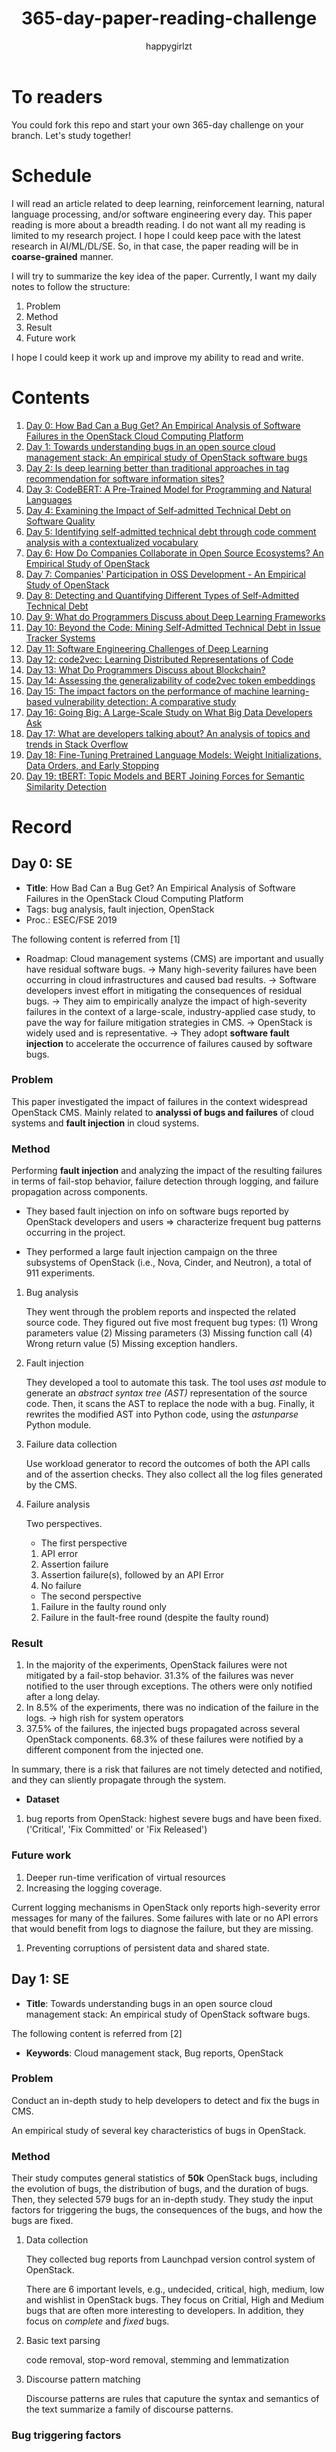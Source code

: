 #+TITLE: 365-day-paper-reading-challenge
#+AUTHOR: happygirlzt
#+DATETIME: 2020-06-26 Fri

* To readers
You could fork this repo and start your own 365-day challenge on your branch. Let's study together!

* Schedule
I will read an article related to deep learning, reinforcement learning, natural language processing, and/or software engineering every day. This paper reading is more about a breadth reading. I do not want all my reading is limited to my research project. I hope I could keep pace with the latest research in AI/ML/DL/SE. So, in that case, the paper reading will be in *coarse-grained* manner.

I will try to summarize the key idea of the paper. Currently, I want my daily notes to follow the structure:
1. Problem
2. Method
3. Result
4. Future work

I hope I could keep it work up and improve my ability to read and write.
* Contents
1. [[#day-0-se][Day 0: How Bad Can a Bug Get? An Empirical Analysis of Software Failures in the OpenStack Cloud Computing Platform]]
2. [[#day-1-se][Day 1: Towards understanding bugs in an open source cloud management stack: An empirical study of OpenStack software bugs]]
3. [[#day-2-se][Day 2: Is deep learning better than traditional approaches in tag recommendation for software information sites?]]
4. [[#day-3-nlp][Day 3: CodeBERT: A Pre-Trained Model for Programming and Natural Languages]]
5. [[#day-4-se][Day 4: Examining the Impact of Self-admitted Technical Debt on Software Quality]]
6. [[#day-5-se][Day 5: Identifying self-admitted technical debt through code comment analysis with a contextualized vocabulary]]
7. [[#day-6-se][Day 6: How Do Companies Collaborate in Open Source Ecosystems? An Empirical Study of OpenStack]]
8. [[#day-7-se][Day 7: Companies' Participation in OSS Development - An Empirical Study of OpenStack]]
9. [[#day-8-se][Day 8: Detecting and Quantifying Different Types of Self-Admitted Technical Debt]]
10. [[#day-9-se][Day 9: What do Programmers Discuss about Deep Learning Frameworks]]
11. [[#day-10-se][Day 10: Beyond the Code: Mining Self-Admitted Technical Debt in Issue Tracker Systems]]
12. [[#day-11-se][Day 11: Software Engineering Challenges of Deep Learning]]
13. [[#day-12-pl][Day 12: code2vec: Learning Distributed Representations of Code]]
14. [[#day-13-se][Day 13: What Do Programmers Discuss about Blockchain?]]
15. [[#day-14-se][Day 14: Assessing the generalizability of code2vec token embeddings]]
16. [[#day-15-se][Day 15: The impact factors on the performance of machine learning-based vulnerability detection: A comparative study]]
17. [[#day-16-se][Day 16: Going Big: A Large-Scale Study on What Big Data Developers Ask]]
18. [[#day-17-se][Day 17: What are developers talking about? An analysis of topics and trends in Stack Overflow]]
19. [[#day-18-nlp][Day 18: Fine-Tuning Pretrained Language Models: Weight Initializations, Data Orders, and Early Stopping]]
20. [[#day-19-nlp][Day 19: tBERT: Topic Models and BERT Joining Forces for Semantic Similarity Detection]]

* Record
** Day 0: SE
- *Title*: How Bad Can a Bug Get? An Empirical Analysis of Software Failures in the OpenStack Cloud Computing Platform
- Tags: bug analysis, fault injection, OpenStack
- Proc.: ESEC/FSE 2019
The following content is referred from [1]
- Roadmap: Cloud management systems (CMS) are important and usually have residual software bugs. -> Many high-severity failures have been occurring in cloud infrastructures and caused bad results. -> Software developers invest effort in mitigating the consequences of residual bugs. -> They aim to empirically analyze the impact of high-severity failures in the context of a large-scale, industry-applied case study, to pave the way for failure mitigation strategies in CMS. -> OpenStack is widely used and is representative. -> They adopt *software fault injection* to accelerate the occurrence of failures caused by software bugs.
*** Problem
This paper investigated the impact of failures in the context widespread OpenStack CMS. Mainly related to *analyssi of bugs and failures* of cloud systems and *fault injection* in cloud systems.
*** Method
Performing *fault injection* and analyzing the impact of the resulting failures in terms of fail-stop behavior, failure detection through logging, and failure propagation across components.

+ They based fault injection on info on software bugs reported by OpenStack developers and users => characterize frequent bug patterns occurring in the project.

+ They performed a large fault injection campaign on the three subsystems of OpenStack (i.e., Nova, Cinder, and Neutron), a total of 911 experiments.

**** Bug analysis
They went through the problem reports and inspected the related source code. They figured out five most frequent bug types: (1) Wrong parameters value (2) Missing parameters (3) Missing function call (4) Wrong return value (5) Missing exception handlers.
**** Fault injection
They developed a tool to automate this task. The tool uses /ast/ module to generate an /abstract syntax tree (AST)/ representation of the source code. Then, it scans the AST to replace the node with a bug. Finally, it rewrites the modified AST into Python code, using the /astunparse/ Python module.

**** Failure data collection
Use workload generator to record the outcomes of both the API calls and of the assertion checks. They also collect all the log files generated by the CMS.

**** Failure analysis
Two perspectives.
- The first perspective
1. API error
2. Assertion failure
3. Assertion failure(s), followed by an API Error
4. No failure
- The second perspective
1. Failure in the faulty round only
2. Failure in the fault-free round (despite the faulty round)

*** Result
1. In the majority of the experiments, OpenStack failures were not mitigated by a fail-stop behavior. 31.3% of the failures was never notified to the user through exceptions. The others were only notified after a long delay.
2. In 8.5% of the experiments, there was no indication of the failure in the logs. -> high rish for system operators
3. 37.5% of the failures, the injected bugs propagated across several OpenStack components. 68.3% of these failures were notified by a different component from the injected one.
In summary, there is a risk that failures are not timely detected and notified, and they can sliently propagate through the system.
- *Dataset*
1. bug reports from OpenStack: highest severe bugs and have been fixed. ('Critical', 'Fix Committed' or 'Fix Released')
*** Future work
1. Deeper run-time verification of virtual resources
2. Increasing the logging coverage.
Current logging mechanisms in OpenStack only reports high-severity error messages for many of the failures. Some failures with late or no API errors that would benefit from logs to diagnose the failure, but they are missing.
3. Preventing corruptions of persistent data and shared state.

** Day 1: SE
- *Title*: Towards understanding bugs in an open source cloud management stack: An empirical study of OpenStack software bugs.


The following content is referred from [2]
- *Keywords*: Cloud management stack, Bug reports, OpenStack
*** Problem
Conduct an in-depth study to help developers to detect and fix the bugs in CMS.

An empirical study of several key characteristics of bugs in OpenStack.

*** Method
Their study computes general statistics of *50k* OpenStack bugs, including the evolution of bugs, the distribution of bugs, and the duration of bugs. Then, they selected 579 bugs for an in-depth study. They study the input factors for triggering the bugs, the consequences of the bugs, and how the bugs are fixed.

**** Data collection
They collected bug reports from Launchpad version control system of OpenStack.

There are 6 important levels, e.g., undecided, critical, high, medium, low and wishlist in OpenStack bugs. They focus on Critial, High and Medium bugs that are often more interesting to developers. In addition, they focus on /complete/ and /fixed/ bugs.
**** Basic text parsing
code removal, stop-word removal, stemming and lemmatization
**** Discourse pattern matching
Discourse patterns are rules that caputure the syntax and semantics of the text summarize a family of discourse patterns.

*** Bug triggering factors
From two perspectives: input factors and timing factors
*** Bug consequences
They study the scope of the impact and categorize the symptoms of the failures
*** Bug fixing
They categorize the bug fixes into four types: code fix, configuration fix, environment fix, and test case fix.
*** Contribution
1. The first comprehensive study on OpenStack bugs.
2. The first large-scale CMS-bug benchmark.

*** Result
1. The result indicate a large portion of bugs are related to incorrect configurations.
2. They report the consequences of the manifested bugs and incorrect output is the dominant majority (66.14%).
3. Most of the code fixing involive a small number of lines.

*** Future work
Further research on testing and diagnosis for cloud management stack bugs. It would be promising to investigate techniques that can
direct bug fixing based on the focused code locations, such as using machine learning classifiers to predict error-prone code regions and leveraging fault localization to pinpoint the faults.

** Day 2: SE
- *Title*: Is deep learning better than traditional approaches in tag recommendation for software information sites?

- *Journal*: Information and Software Technology
- *Keywords*: Deep learning, Data analysis, Tag recommendation

The following content is referred from [3]
*** Problem
Whether deep learning is better than traditional approaches in tag recommendation task for software information sites.
**** Formulation
They assume that any software object contains a description and a set of tags. These tags in a software information site and the tags associated with an object is a subset of these tags.

Given a large set of existing software objects that are attached with tags, how to automatically recommend a set of appropriate tags for a new software object.

This is a multi-label classification task.
*** Method
- 4 DL methods: TagCNN, TagRNN, TagHAN (Hierarchical Attention Networks) and TagRCNN (Recurrent Convolutional Neural Networks)
- 3 advanced traditional methods: EnTagRec, TagMulRec, and FastTagRec

A ten-round validation
**** Dataset
One large-scale software information site StackOverflow , 3 medium-scale software information sites Askubuntu, Serverfault, Unix and 6 small-scale sites Codereview, Freecode, Database Administrator, Wordpress, AskDifferent and Software Engineering
**** Evalution metrics
top-k prediction recall, the top-k prediction precision, and the top-k prediction f1-score

*** Result
The performance of TagRNN and TagHAN approaches are worse than traditional approaches in tag recommendation tasks. The performance of TagCNN and TagRCNN approaches are better than traditional approaches in tag recommendation tasks.
*** Future work
How to best represent the software object or artifact with a high quality vector is still a major challenge.

** Day 3: NLP

- *Title*: CodeBERT: A Pre-Trained Model for Programming and Natural Languages

The following context is referred from [4]
*** Problem
CodeBERT is a /bimodal/ pre-trained model for natural language (NL) and programming lan- guage (PL).

modality (n. 形式,形态,特征)

/bimodal/ datapoint is an individual function with paired documentation, and each /unimodal/ code is a function without paired documentation

*** Method
CodeBERT captures the semantic connection between natural language and programming language, and produces general-purpose representations that can broadly support NL-PL understanding tasks (e.g. natural language code search) and generation tasks (e.g. code documentation generation)

CodeBERT is trained on Github code repositories in 6 programming languages.

CodeBERT has exactly the same model architecture as RoBERTa-base.

They regard a piece of code as a sequence of tokens. (WordPiece)
*** Result
CodeBERT achieves state-of-the-art performance on both *natural language code search* and *code documentation generation*

CodeBERT is the first large NL-PL pre-trained model.
*** Future work
A potential direction to improve CodeBERT by incorporating AST.
1. One could learn better generators with bimodal evidence or more complicated neural architecture to improve the replaced token detection objective.
2. The CodeBERT itself could be further improved by generation-related learning objectives.
3. We can apply CodeBERT to more NL-PL related tasks, and extend it to more programming languages

** Day 4: SE
- *Title*: Examining the Impact of Self-admitted Technical Debt on Software Quality
- *Venue*: SANER-2016
The following context is referred from [5]

*** Problem
Understand the impact of self-admitted technical debt on software quality

*** Method
They focus on self-admitted technical debt that refers to errors that might be introduced due to intentional quick or temporary fixed.

They empirically investigate the relation between SATD and software quality in five open-source projects. They examine whether (i) files with SATD have more defects compared to files without SATD, (ii) whether SATD changes introduce future defects, and (iii) whether SATD-related changes tend to be more difficult.

software-quality: defects in a file and defect-inducing changes

use the comment patterns to identify SATD

SATD has 2 levels: (1) file-level (2) change-level

Source code as the input, extract the comments. They stor all of the processed data in a PostgreSQL database and query them to answer the research questions.

*** Result
The findings show that there is no clear trend when it comes to defects and self-admitted technical debt.

Their study indicates that although technical debt may have negative effects, its impact is not related to defects, rather making the system more difficult to change in the future.

*** Future work
Further study the nature of the SATD files after they became defective

** Day 5: SE
- *Title*: Identifying self-admitted technical debt through code comment analysis with a contextualized vocabulary
- *Journal*: Information and Software Technology

The following context is referred from [6]

*** Problem
Current detection strategies still return a large number of false positives items when detect SATD using a contextualized vocabulary. Moreover, those strategies do not allow the automatic identification of the type of debt of the identified items.

*** Method
They proposed a contextualized vocabulary model to identify self-admitted technical debt.

They consider decisive patterns as those that bring cues that make it easier to identify a situation of technical debt.

They conduct three empirical studies that: (i) investigated to what extent a pattern is decisive to point to a self-admitted technical debt; (ii) related patterns to TD types; and (iii) investigated the feasibility of using those patterns in practice.

*** Result
The results from the empirical studies show that over half of the ana-
lyzed patterns were considered decisive or very decisive to identify self- admitted technical debt. We also found that composed patterns seem to be more contextualized and decisive than isolated patterns to identify SATD items. Some patterns only make sense when they are combined with other patterns.

*** Future work
We intend to better assess the vocabulary and its accuracy to identify and classify SATD items by comparing the results provided by our approach (vocabulary and eXcomment) with data sourced from manual identification of technical debt by software engineers. We also intend to apply the vocabulary to other repositories, including comments from configuration and version control systems, to investigate how it performs over different types of text comments. Lastly, we want to investi- gate how to combine static source code analysis, software metrics, and code comments analysis to improve the automatic detection of technical debt items.

** Day 6: SE
- *Title*: How Do Companies Collaborate in Open Source Ecosystems? An Empirical Study of OpenStack
- *Proc*: ICSE'20

The following content is referred from [7]
*** Problem
They try to understand how large OSS ecosystems work, and in particular on the patterns of collaboration within one such large ecosystem (i.e. OpenStack)

Previous work has primarily focused on collaboration at the individual level rather than the company level

OpenStack represents a high-potential arena for these companies to play a role in the rapidly evolving cloud computing technology

They adopt a mixed-method research approach (i.e., using both quantitative and qualitative methods)
*** Method
They conducted an empirical study of the OpenStack ecosystem, in which hundreds of companies collaborate on thousands of project repositories to deliver cloud distributions.

They adopted a mixed-method approach that combines an analysis of the version control history with an examination of the peer-reviewed literature and other online documents.

They used OpenStack’s version control data to quantify company collaboration.

*** Result
They find statistically significant evidence that a company’s collaboration position within the network correlates positively with its productivity in terms of the average number of commits its developers make to the OpenStack projects.

*** Future work
- The definitive reason for a strong relationship between companies’ collaboration and productivity remains unclear—developing a better theory that explains this link is an avenue for future work. For example, additional factors for a regression model or conduct qualitative studies at companies that participate in OSS ecosystems.

- Future work could consider other types of contributions, such as participation in online discussions, and reviewing code changes.

- Furthermore, the collaboration between companies could also be explored by studying other interaction channels, such as IRC, mailing list, and issue trackers, in addition to submitting commits to the same projects.

- Future studies could consider a more precise measurement of productivity

** Day 7: SE
- *Title*: Companies' Participation in OSS Development - An Empirical Study of OpenStack
- *Journal*: TSE'19

The following content is referred from [8]
*** Problem
The goal is to investigate how companies contributed developers and commits to OpenStack.
*** Method
They mined the code commit history of OpenStack and analyzed the abundant online records about OpenStack, and its participating companies and individual developers.

This study combined the analysis of code commit history with an examination of the published literature and online documents.

*** Result
volunteer participation is affected by the diversity of companies

*** Future work
How to decide a developer's contribution: future work may be needed to include other activities, e.g., bug fixes, email discussions, and code review changes, to investigate commercial participation in more detail.

** Day 8: SE
- *Title*: Detecting and Quantifying Different Types of Self-Admitted Technical Debt
- *Proc*: 2015 IEEE 7th International Workshop on Managing Technical Debt, MTD 2015

The following content is referred from [9]
*** Problem
Figure out what types of technical debt can be detected using source code comments
*** Method
1. Extract source code comments from 5 well commented open source projects that belongs to different application domains
2. They applied a set of 4 simple filtering heuristics to remove comments that are not likely to contain self-admitted technical debt

Their work is different from the aforementioned work that uses code smells to detect design technical debt since we use code comments to detect technical debt.

*** Result
They found 5 types of self-admitted technical debt which are: design debt, defect debt, documentation debt, requirement debt and test debt

*** Future work
improve the current classification adding more projects to it, increasing the dataset

an advanced technique of natural language processing, which may lead to more automated ways to identify self-admitted technical debt.

** Day 9: SE
- *Title*: What do Programmers Discuss about Deep Learning Frameworks
- *Journal*: EMSE

The following content is referred from [10]
*** Problem
To understand different deep learning frameworks and compare the insights from two platforms, i.e., StackOverflow and GitHub. 
*** Method
latent dirichlet allocation (LDA) topic modeling techniques to derive the discussion topics related to three deep learning frameworks, namely, Tensorflow, PyTorch and Theano
**** Research methodology
1. Data preprocessing
2. Determining Deep Learning workflow
3. Topic Modeling
*** Result
Their observations include 1) a wide range of topics that are discussed about the three deep learning frameworks on both platforms, and the most popular workflow stages are Model Training and Preliminary Preparation. 2) the topic distributions at the workflow level and topic category level on Tensorflow and PyTorch are always similar while the topic distri- bution pattern on Theano is quite different. In addition, the topic trends at the workflow level and topic category level of the three deep learning frameworks are quite different. 3) the topics at the workflow level show different trends across the two platforms. e.g., the trend of the Preliminary Preparation stage topic on Stack Overflow comes to be rela- tively stable after 2016, while the trend of it on GitHub shows a stronger upward trend after 2016.

*** Future work
We tend to analyze how the impact trends of topics at different topic levels
vary with respect to the number of newcomers and the number of unique users and gain some key insights. Moreover, we can also incorporate more deep learning frameworks to make the analysis more common and generalized.


** Day 10: SE
- *Title*: Beyond the Code: Mining Self-Admitted Technical Debt in Issue Tracker Systems
- *Proc*: MSR'20

The following content is referred from [11]
*** Problem
Previous studies mine SATD by searching for specific TD-related terms in source code comments. By contrast, in this paper we argue that developers can admit technical debt by other means, e.g., by creating issues in tracking systems and labelling them as referring to TD.

*** Method
They refer the SATD found in issue tracking systems as issue-based SATD or just SATD-I.

Their intention is to study SATD-I instances that had a practical and positive impact on the projects.

They study SATD-I instances from five open-source systems: GitLab and four GitHub-based systems.

To perform the classification, the tool applies a Naive Bayes Multi-nomial (NBM) technique.

*** Result
Only 29% of the issues that pay TD can be traced to SATD-C. In other words, 71% of the studied issues document and pay TD that would not be possible to identify by considering only source code documentation.

*** Future work
They first intend to enlarge our dataset of SATD-I by mining other tags that may denote TD-related issues. After that, they envision an in-depth analysis of the code transformations performed to pay these debts. Based on this dataset of transformations, they may develop tools and techniques to guide developers on TD payment (e.g., by recommending how to perform changes that contribute to the actual removal of the debt).

** Day 11: SE
- *Title*: Software Engineering Challenges of Deep Learning
- *Year*: 2018
- *Proc*: SEAA 2018

The following content is referred from [12]
*** Problem
The focus of this study is limited to identifying challenges specifically related to the intersection of SE practices and DL applications.

The main focus of this paper is not to provide solutions, but rather to outline problem areas and, in that way, help guide future research.
*** Method
A diverse set of real-world ML projects has been selected for this research and are described in this section. The projects have been selected to collectively represent and exemplify different aspects of challenges.

*** Result
Although the DL technology has achieved very promising results, there is still a significant need for further research into and development in how to easily and efficiently build high-quality production-ready DL systems.

*** Future work
SE community, together with the DL community, could make an effort in finding solutions to these challenges for building production-ready systems containing DL components.

** Day 12: PL
- *Title*: code2vec: Learning Distributed Representations of Code
- *Year*: 2018
- *Proc*: Proceedings of the ACM on Programming Languages

The following content is referred from [13]
*** Problem
The main idea is to represent a code snippet as a single fixed-length code vector, which can be used to predict semantic properties of the snippet.

learn code embeddings, continuous vectors for representing snippets of code

*** Method
This is performed by decomposing code to a collection of paths in its abstract syntax tree, and learning the atomic representation of each path simultaneously with learning how to aggregate a set of them.

They present a novel framework for predicting program properties using neural
networks.

They use a novel *attention* network architecture.

The main idea of their approach is to extract syntactic paths from within a code snippet, represent them as a bag of distributed vector representations, and use an attention mechanism to compute a learned weighted average of the path vectors in order to produce a single code vector.

The core idea is to use soft-attention mechanism over syntactic paths that are derived from the Abstract Syntax Tree of the snippet, and aggregate all of their vector representations into a single vector.
**** Evaluation
They demonstrate the effectiveness of our approach for the task of predicting a method’s name given its body.

*** Result
The code vectors trained on this dataset can predict method names from files that were completely unobserved during training.

The main contribution of their method is in its ability to aggregate an arbitrary sized snippet of code into a fixed-size vector in a way that captures its semantics.

*** Future work
- Closed labels vocabulary
- Sparsity and Data-hunger
- Dependency on variable names
When given uninformative, obfuscated or adversarial variable names, the prediction of the label is usually less accurate.

** Day 13: SE
- *Title*: What Do Programmers Discuss about Blockchain?
- *Year*: 2019
- *Journal*: TSE

The following content is referred from [14]
*** Problem
Prior studies propose the use of LDA to study the Stack Exchange discussions. However, a simplistic use of LDA would capture the topics in discussions blindly without keeping in mind the variety of the dataset and domain-specific concepts.

*** Method
They propose an approach that combines balanced LDA (which ensures that the topics are balanced across a domain) with the reference architecture of a domain to capture and compare the popularity and impact of discussion topics across the Stack Exchange communities.
*** Result
They conducted a quantitative and comparative analysis on blockchain-related posts across the architectural layers and across studied blockchain platforms where appropriate, characterized the breakdown and evolution of topics.

*** Future work
Future in-depth studies are needed to determine if Stack Exchange discussions in other communities are impacted by such non-technical aspect as well or if our observations are specific to the blockchain communities.

Future research could be conducted on security analysis, vulnerability detection and security hardening for blockchain platforms.

Future research should take into consideration the techniques that are related to bug detection and localization for smart contract oriented programming languages

** Day 14: SE
- *Title*: Assessing the generalizability of code2vec token embeddings
- *Year*: 2019
- *Proc*: ASE

The following content is referred from [15]
*** Problem
They want to prove the generalizability of code2vec in 3 downstream tasks, i.e., code comments generation, code authorship identification, and code clones detection.

*** Method
+ Code comments generation
The granularity is *method*. The task involves the automatic generation of method-level comment from the body of a method.
- Related work: Several recent work has used neural networks to synthesize natural language from source code

The metric BLEU is used to measure the quality of generated comments.

BLEU takes the generated translation and reference translations as input and outputs a percentage value between 0 and 100, with scores closer to 100 indicating higher quality.

- Approach: They trained a Recurrent Neural Network-based Seq2Seq language model using OpenNMT

+ Code authorship identification
To identify authors successfully, approaches must be able to distinguish between the coding styles of programmers in their code.

The dataset is constructed such that each author has the same number of programs in it. Thus, as a classification task, the classes are balanced and accuracy is a sufficient evaluation metric.

+ Code clones detection
Code clones detection is the task of determining if a pair of code fragments are similar to each other.

For tokens in the code fragments that not in the embeddings’ vocabulary, we use the zero vector. The Cosine Similarity of two code fragments is computed based on averaging all the vectors of tokens contained in the two code fragments.

*** Result
Eventually, the results show that source code token embeddings cannot be readily leveraged for the downstream tasks. The experiments even show that their attempts to use them do not result in any improvements over less sophisticated methods.

*** Future work
A more comprehensive evaluation of existing source code token embeddings can be done on the three tasks we identified in this work.

Beyond token embeddings, an evaluation of distributed representations of other granularities, e.g. function embeddings, in downstream tasks is a natural next step for future work.

** Day 15: SE
- *Title*: The impact factors on the performance ofmachine learning-based vulnerability detection: A comparative study
- *Year*: 2020
- *Journal*: Journal of Systems and Software
- *Keyword*: Vulnerability detection, Machine learning, Comparative study, Deep learning, Feature extraction

The following content is referred from [16]

*** Problem
To identify four impact factors and conduct a comparative study to investigate the performance influence of these factors

*** Method
They collect three different vulnerability code datasets from two various sources (i.e., NVD and SARD).

*** Result
the quality of datasets, classification models and vectorization methods can directly affect the detection performance, in contrast function/variable name replacement can affect the features of vulnerability detection and indirectly affect the performance

*** Future work
- First, we only focus on three types of vulnerabilities. Future research should be conducted by considering more vulnerabilities and more datasets because different types of vulnerabilities have different analysis methods and characteristics. 

- Second, from the experiment result, we find that codes from NVD and SARD show different characteristics and experimental results. Each dataset itself still has many factors worth exploring. How to fairly evaluate the performance of vulnerability detection is also a topic worth discussing

- Third, future research will use some more accurate and stable evaluation models. 

** Day 16: SE
- *Title*: Going Big : A Large-Scale Study on What Big Data Developers Ask
- *Proc*: ESEC/FSE
- *Year*: 2019
- *Keywords*: Big data topics, Big data topic hierarchy, Big data topic difficulty, Big data topic popularity, Stackoverflow

The following content is referred from [17]

*** Problem
They conduct a large-scale study on Stackoverflow to understand the interest and difficulties of big data developers.

*** Method
They develop a set of big data tags to extract big data posts from Stackoverflow; use topic modeling to group these posts into big data topics; group similar topics into categories to construct a topic hierarchy; analyze popularity and difficulty oftopics and their correlations; and discuss implications of our findings for practice, research and education of big data software development and investigate their coincidence with the findings of previous work.

*** Result
In this work they extract, topic model and categorize 157,525 big data questions and answers on Stackoverflow to understand big data topics that developers are interested in, the hierarchy of these topics, their popularity, difficulty and their correlations and implications of such understanding for practice, research and education of big data software development.

*** Future work
One avenue of future work is to conduct similar large-scale studies using *commit logs* and *bug reports* to triangulate with our results.

** Day 17: SE
- *Title*: What are developers talking about? An analysis of topics and trends in Stack Overflow
- *Journal*: EMSE
- *Year*: 2014
- *Keywords*: Q&A websites · Knowledge repository · Topic models · Trend analysis · Mining software repositories · Latent Dirichlet allocation

The following content is referred from [18]
*** Problem
Analyzing the actual textual content of Q&A websites can help the software engineering community to better understand the thoughts and needs of developers. In the article, they present a methodology to analyze the textual content of Stack Overflow discussions.

*** Method
They use latent Dirichlet allocation (LDA), a statistical topic modeling technique, to automatically discover the main topics present in developer discussions. They analyze these discovered topics, as well as their relationships and trends over time, to gain insights into the development community.

*** Result
The analysis provides an approximation of the wants and needs of the contemporary developer.
- Mobile application development is on the rise, faster than web development
- Git has surpassed SVN in the VCS popularity contest
etc.

*** Future work
The methodology can also be applied to other developer resources, such as web portals, blogs, and forums; we can cross-reference these resources with Stack Overflow to determine whether similar trends hold in those mediums.

** Day 18: NLP
- *Title*: Fine-Tuning Pretrained Language Models: Weight Initializations, Data Orders, and Early Stopping
- *Year*: 2020

The following content is referred from [19]
*** Problem
It is often brittle to fine-tune pre-trained contextual word embedding models to supervised downstream tasks. To better understand the process, they experiment with four datasets from the GLUE benchmark, fine-tuning BERT hundreds of times on each while varying only the random seeds.
*** Method
They conducted a series of fine-tuning experiments on four tasks in the GLUE benchmark. Changing only training data order and the weight initialization of the fine-tuning layer—which contains only 0.0006% of the total number of parameters in the model.

It is worth highlighting that in their experiments only random seeds are changed—never the fine-tuning regime, hyperparameter values, or pretrained weights.

They also examine two factors influenced by the choice of random seed: weight initialization and training data order.

*** Result
They find substantial performance increases compared to previously reported results, and they quantify how the performance of the best-found model varies as a function of the number of fine-tuning trials.
*** Future work
They hope future work which introduces new initialization schemes will provide a similar analysis.

They leave it to future work to analyze the variance from random seeds on these other models, and note that running analogous experiments would likely also lead to performance improvements.

** Day 19: NLP
- *Title*: tBERT: Topic Models and BERT Joining Forces for Semantic Similarity Detection
- *Year*: 2020
- *Proc*: ACL

The following content is referred from [20]
*** Problem
There is currently no standard way of combining topics with pretrained contex- tual representations such as BERT.

*** Method
They propose tBERT — a simple architecture combining topics with BERT for semantic similarity prediction.

While other topic models can be used, they experiment with two popular topic models: LDA and GSDMM

They encode two sentences S1 (with length N) and S2 (with length M) with the uncased version of BERTBASE, using the C vector from BERT’s final layer corresponding to the CLS token in the input as sentence pair representation.

*** Result
They demonstrated that adding LDA topics to BERT consistently improved performance across a range of semantic similarity prediction datasets.

*** Future work
Future work may focus on how to directly induce topic information into BERT without corrupting pretrained information and whether combining topics with other pretrained contextual models can lead to similar gains.

* Reference
1. Cotroneo, D., De Simone, L., Liguori, P., Natella, R., & Bidokhti, N. (2019, August). How bad can a bug get? an empirical analysis of software failures in the OpenStack cloud computing platform. In Proceedings of the 2019 27th ACM Joint Meeting on European Software Engineering Conference and Symposium on the Foundations of Software Engineering (pp. 200-211).

2. Zheng, W., Feng, C., Yu, T., Yang, X., & Wu, X. (2019). Towards understanding bugs in an open source cloud management stack: An empirical study of openstack software bugs. Journal of Systems and Software, 151, 210-223.

3. Zhou, P., Liu, J., Liu, X., Yang, Z., & Grundy, J. (2019). Is deep learning better than traditional approaches in tag recommendation for software information sites?. Information and software technology, 109, 1-13.

4. Feng, Z., Guo, D., Tang, D., Duan, N., Feng, X., Gong, M., ... & Zhou, M. (2020). Codebert: A pre-trained model for programming and natural languages. arXiv preprint arXiv:2002.08155.

5. Wehaibi, S., Shihab, E., & Guerrouj, L. (2016, March). Examining the impact of self-admitted technical debt on software quality. In 2016 IEEE 23rd International Conference on Software Analysis, Evolution, and Reengineering (SANER) (Vol. 1, pp. 179-188). IEEE.

6. de Freitas Farias, M. A., de Mendonça Neto, M. G., Kalinowski, M., & Spínola, R. O. (2020). Identifying self-admitted technical debt through code comment analysis with a contextualized vocabulary. Information and Software Technology, 121, 106270.

7. Zhang, Y., Zhou, M., Stol, K. J., Wu, J., & Jin, Z. (2020). How do companies collaborate in open source ecosystems? An empirical study of OpenStack.

8. Zhang, Y., Zhou, M., Mockus, A., & Jin, Z. (2019). Companies' Participation in OSS Development-An Empirical Study of OpenStack. IEEE Transactions on Software Engineering.

9. Maldonado, E. D. S., & Shihab, E. (2015, October). Detecting and quantifying different types of self-admitted technical debt. In 2015 IEEE 7th International Workshop on Managing Technical Debt (MTD) (pp. 9-15). IEEE.

10. Han, J., Shihab, E., Wan, Z., Deng, S., & Xia, X. (2020). What do Programmers Discuss about Deep Learning Frameworks. EMPIRICAL SOFTWARE ENGINEERING.

11. Xavier, L., Ferreira, F., Brito, R., & Valente, M. T. (2020). Beyond the Code: Mining Self-Admitted Technical Debt in Issue Tracker Systems. arXiv preprint arXiv:2003.09418.

12. Arpteg, A., Brinne, B., Crnkovic-Friis, L., & Bosch, J. (2018, August). Software engineering challenges of deep learning. In 2018 44th Euromicro Conference on Software Engineering and Advanced Applications (SEAA) (pp. 50-59). IEEE.

13. Alon, U., Zilberstein, M., Levy, O., & Yahav, E. (2019). code2vec: Learning distributed representations of code. Proceedings of the ACM on Programming Languages, 3(POPL), 1-29.

14. Wan, Z., Xia, X., & Hassan, A. E. (2019). What is Discussed about Blockchain? A Case Study on the Use of Balanced LDA and the Reference Architecture of a Domain to Capture Online Discussions about Blockchain platforms across the Stack Exchange Communities. IEEE Transactions on Software Engineering.

15. Kang, H. J., Bissyandé, T. F., & Lo, D. (2019, November). Assessing the generalizability of code2vec token embeddings. In 2019 34th IEEE/ACM International Conference on Automated Software Engineering (ASE) (pp. 1-12). IEEE.

16. Zheng, W., Gao, J., Wu, X., Liu, F., Xun, Y., Liu, G., & Chen, X. (2020). The impact factors on the performance of machine learning-based vulnerability detection: A comparative study. Journal of Systems and Software, 110659.

17. Bagherzadeh, M., & Khatchadourian, R. (2019, August). Going big: a large-scale study on what big data developers ask. In Proceedings of the 2019 27th ACM Joint Meeting on European Software Engineering Conference and Symposium on the Foundations of Software Engineering (pp. 432-442).

18. Barua, A., Thomas, S. W., & Hassan, A. E. (2014). What are developers talking about? an analysis of topics and trends in stack overflow. Empirical Software Engineering, 19(3), 619-654.

19. Dodge, J., Ilharco, G., Schwartz, R., Farhadi, A., Hajishirzi, H., & Smith, N. (2020). Fine-tuning pretrained language models: Weight initializations, data orders, and early stopping. arXiv preprint arXiv:2002.06305.

20. Peinelt, N., Nguyen, D., & Liakata, M. (2020, July). tBERT: Topic Models and BERT Joining Forces for Semantic Similarity Detection. In Proceedings of the 58th Annual Meeting of the Association for Computational Linguistics (pp. 7047-7055).